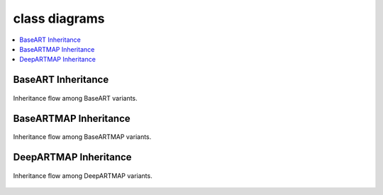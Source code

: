class diagrams
========

.. contents::
   :local:
   :depth: 1

BaseART Inheritance
------------

.. figure:: ../diagrams/system-diagram-base-art.svg
   :name: fig-base-art-class-diagram
   :alt: BaseART class diagram
   :align: center
   :width: 100%

   Inheritance flow among BaseART variants.

BaseARTMAP Inheritance
------------

.. figure:: ../diagrams/system-diagram-base-artmap.svg
   :name: fig-base-artmap-class-diagram
   :alt: BaseARTMAP class diagram
   :align: center
   :width: 100%

   Inheritance flow among BaseARTMAP variants.


DeepARTMAP Inheritance
------------

.. figure:: ../diagrams/system-diagram-deep-artmap.svg
   :name: fig-deep-artmap-class-diagram
   :alt: DeepARTMAP class diagram
   :align: center
   :width: 100%

   Inheritance flow among DeepARTMAP variants.